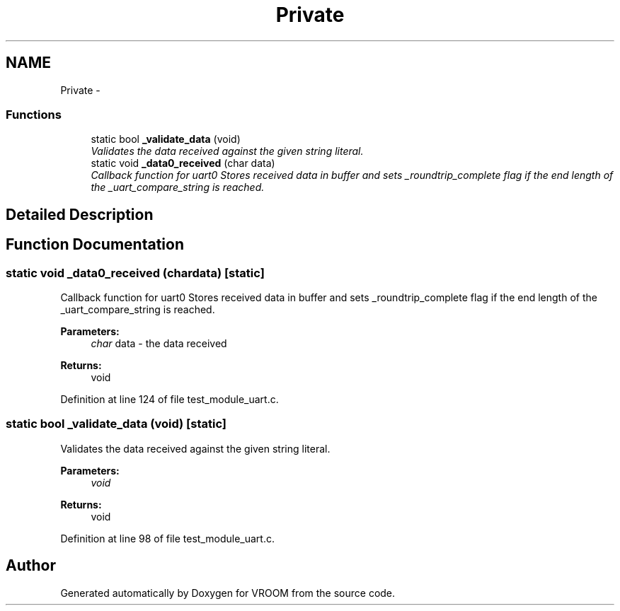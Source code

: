 .TH "Private" 3 "Thu Dec 11 2014" "Version v0.01" "VROOM" \" -*- nroff -*-
.ad l
.nh
.SH NAME
Private \- 
.SS "Functions"

.in +1c
.ti -1c
.RI "static bool \fB_validate_data\fP (void)"
.br
.RI "\fIValidates the data received against the given string literal\&. \fP"
.ti -1c
.RI "static void \fB_data0_received\fP (char data)"
.br
.RI "\fICallback function for uart0 Stores received data in buffer and sets _roundtrip_complete flag if the end length of the _uart_compare_string is reached\&. \fP"
.in -1c
.SH "Detailed Description"
.PP 

.SH "Function Documentation"
.PP 
.SS "static void _data0_received (chardata)\fC [static]\fP"

.PP
Callback function for uart0 Stores received data in buffer and sets _roundtrip_complete flag if the end length of the _uart_compare_string is reached\&. 
.PP
\fBParameters:\fP
.RS 4
\fIchar\fP data - the data received
.RE
.PP
\fBReturns:\fP
.RS 4
void 
.RE
.PP

.PP
Definition at line 124 of file test_module_uart\&.c\&.
.SS "static bool _validate_data (void)\fC [static]\fP"

.PP
Validates the data received against the given string literal\&. 
.PP
\fBParameters:\fP
.RS 4
\fIvoid\fP 
.RE
.PP
\fBReturns:\fP
.RS 4
void 
.RE
.PP

.PP
Definition at line 98 of file test_module_uart\&.c\&.
.SH "Author"
.PP 
Generated automatically by Doxygen for VROOM from the source code\&.
